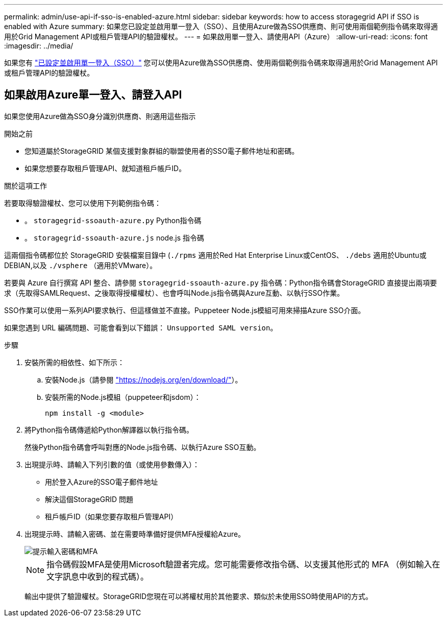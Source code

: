 ---
permalink: admin/use-api-if-sso-is-enabled-azure.html 
sidebar: sidebar 
keywords: how to access storagegrid API if SSO is enabled with Azure 
summary: 如果您已設定並啟用單一登入（SSO）、且使用Azure做為SSO供應商、則可使用兩個範例指令碼來取得適用於Grid Management API或租戶管理API的驗證權杖。 
---
= 如果啟用單一登入、請使用API（Azure）
:allow-uri-read: 
:icons: font
:imagesdir: ../media/


[role="lead"]
如果您有 link:../admin/configuring-sso.html["已設定並啟用單一登入（SSO）"] 您可以使用Azure做為SSO供應商、使用兩個範例指令碼來取得適用於Grid Management API或租戶管理API的驗證權杖。



== 如果啟用Azure單一登入、請登入API

如果您使用Azure做為SSO身分識別供應商、則適用這些指示

.開始之前
* 您知道屬於StorageGRID 某個支援對象群組的聯盟使用者的SSO電子郵件地址和密碼。
* 如果您想要存取租戶管理API、就知道租戶帳戶ID。


.關於這項工作
若要取得驗證權杖、您可以使用下列範例指令碼：

* 。 `storagegrid-ssoauth-azure.py` Python指令碼
* 。 `storagegrid-ssoauth-azure.js` node.js 指令碼


這兩個指令碼都位於 StorageGRID 安裝檔案目錄中 (`./rpms` 適用於Red Hat Enterprise Linux或CentOS、 `./debs` 適用於Ubuntu或DEBIAN,以及 `./vsphere` （適用於VMware）。

若要與 Azure 自行撰寫 API 整合、請參閱 `storagegrid-ssoauth-azure.py` 指令碼：Python指令碼會StorageGRID 直接提出兩項要求（先取得SAMLRequest、之後取得授權權杖）、也會呼叫Node.js指令碼與Azure互動、以執行SSO作業。

SSO作業可以使用一系列API要求執行、但這樣做並不直接。Puppeteer Node.js模組可用來掃描Azure SSO介面。

如果您遇到 URL 編碼問題、可能會看到以下錯誤： `Unsupported SAML version`。

.步驟
. 安裝所需的相依性、如下所示：
+
.. 安裝Node.js（請參閱 https://nodejs.org/en/download/["https://nodejs.org/en/download/"^]）。
.. 安裝所需的Node.js模組（puppeteer和jsdom）：
+
`npm install -g <module>`



. 將Python指令碼傳遞給Python解譯器以執行指令碼。
+
然後Python指令碼會呼叫對應的Node.js指令碼、以執行Azure SSO互動。

. 出現提示時、請輸入下列引數的值（或使用參數傳入）：
+
** 用於登入Azure的SSO電子郵件地址
** 解決這個StorageGRID 問題
** 租戶帳戶ID（如果您要存取租戶管理API）


. 出現提示時、請輸入密碼、並在需要時準備好提供MFA授權給Azure。
+
image::../media/sso_api_password_mfa.png[提示輸入密碼和MFA]

+

NOTE: 指令碼假設MFA是使用Microsoft驗證者完成。您可能需要修改指令碼、以支援其他形式的 MFA （例如輸入在文字訊息中收到的程式碼）。

+
輸出中提供了驗證權杖。StorageGRID您現在可以將權杖用於其他要求、類似於未使用SSO時使用API的方式。


